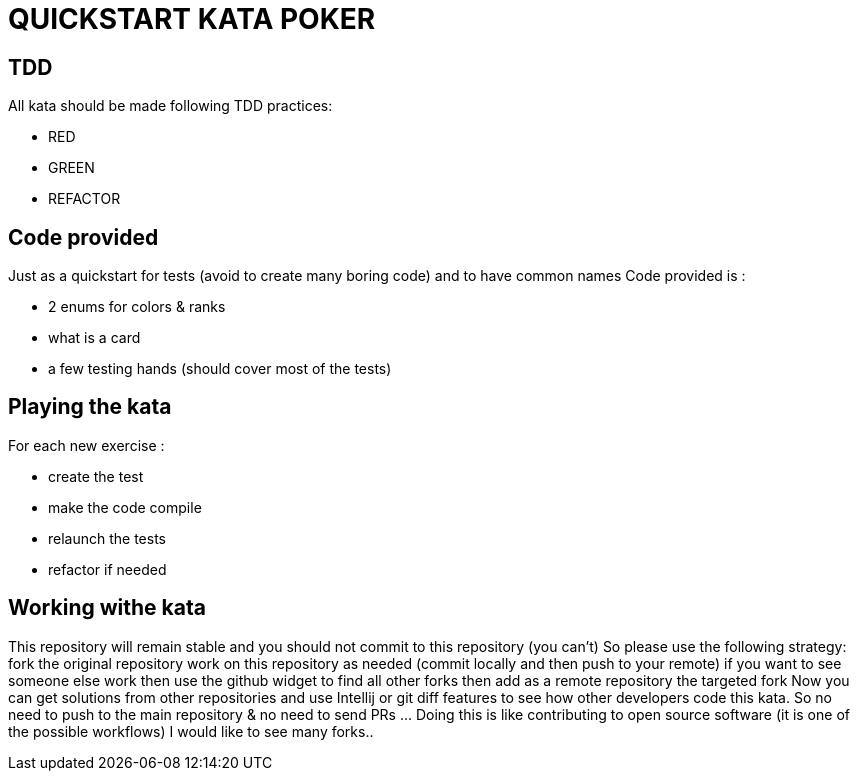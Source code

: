 = QUICKSTART KATA POKER


== TDD

All kata should be made following TDD practices:

- RED
- GREEN
- REFACTOR

== Code provided
Just as  a quickstart for tests (avoid to create many boring code) and to have  common names
Code provided is :

- 2 enums for colors & ranks
- what is a card
- a few testing hands (should cover most of the tests)

== Playing the kata
For each new exercise :

- create the test
- make the code compile
- relaunch the tests
- refactor if needed


== Working withe kata
This repository will remain stable and you should not commit to this repository (you can’t) So please use the following strategy:
fork the original repository
work on this repository as needed (commit locally and then push to your remote)
if you want to see someone else work then use the github widget to find all other forks
then add as a remote repository the targeted fork
Now you can get solutions from other repositories and use Intellij or git diff features to see how other developers code this kata.
So no need to push to the main repository & no need to send PRs …​ Doing this is like contributing to open source software (it is one of the possible workflows)
I would like to see many forks..